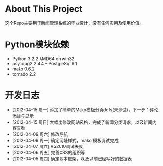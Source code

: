 * About This Project

 这个Repo主要用于新闻管理系统的毕业设计，没有任何实用及使用价值。

* Python模块依赖
  - Python 3.2.2 AMD64 on win32
  - psycopg2 2.4.4 -- PostgreSql 9.1
  - mako 0.6.2
  - tornado 2.2
  
* 开发日志
  - [2012-04-15 周一]     添加了简单的Mako模板分页defs(未测试)，下一步：评论添加与显示
  - [2012-04-15 周日]    大幅度修改网站风格，完成了新闻分类请求，以及新闻内容查看
  - [2012-04-09 周六]    修改导航
  - [2012-04-09 周一]    确定网址样式，mako 模板调试完成
  - [2012-04-07 周六]    VS2010调试失败
  - [2012-04-06 周五]    完善CSS的组织等
  - [2012-04-05 周四]    确定基本框架，以及以前已经写好的数据表
